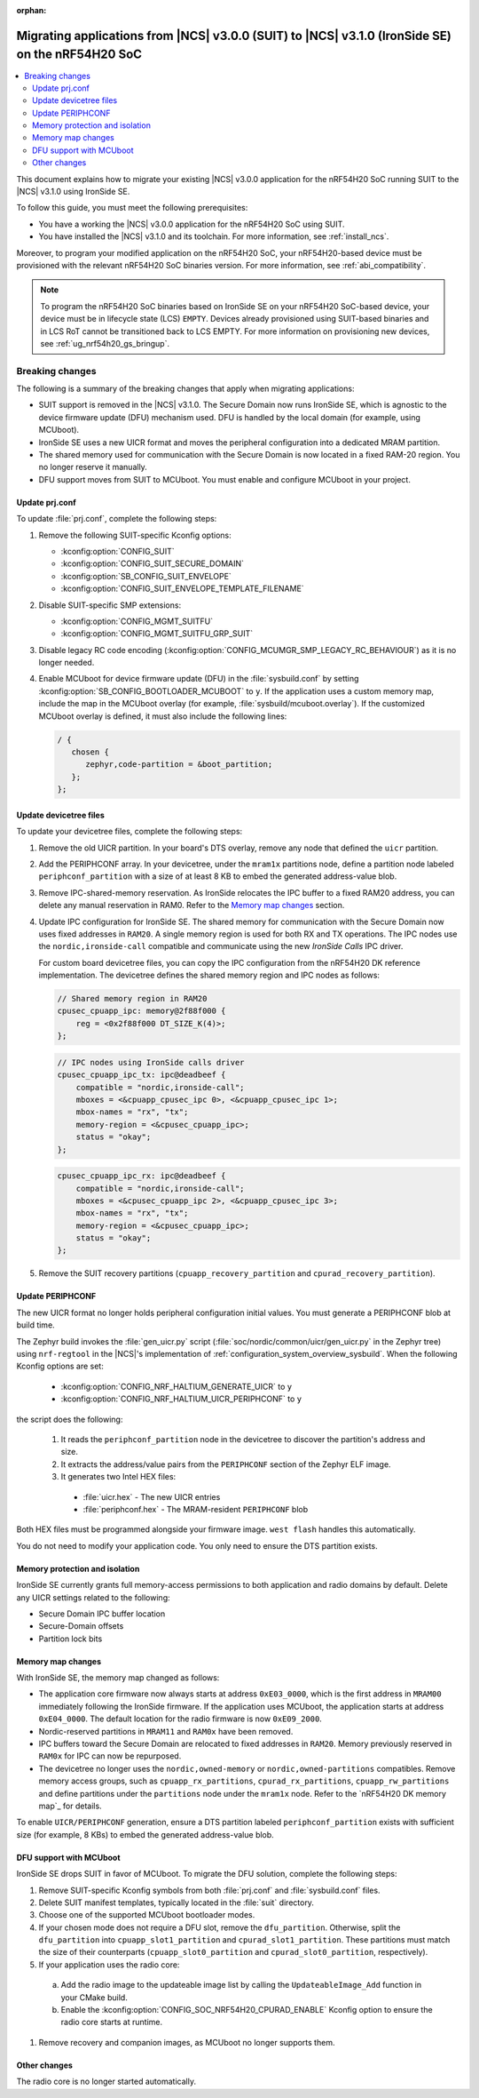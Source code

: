 :orphan:

.. _migration_3.1_54h_suit_ironside:

Migrating applications from |NCS| v3.0.0 (SUIT) to |NCS| v3.1.0 (IronSide SE) on the nRF54H20 SoC
#################################################################################################

.. contents::
   :local:
   :depth: 2

This document explains how to migrate your existing |NCS| v3.0.0 application for the nRF54H20 SoC running SUIT to the |NCS| v3.1.0 using IronSide SE.

To follow this guide, you must meet the following prerequisites:

* You have a working the |NCS| v3.0.0 application for the nRF54H20 SoC using SUIT.
* You have installed the |NCS| v3.1.0 and its toolchain.
  For more information, see :ref:`install_ncs`.

Moreover, to program your modified application on the nRF54H20 SoC, your nRF54H20-based device must be provisioned with the relevant nRF54H20 SoC binaries version.
For more information, see :ref:`abi_compatibility`.

.. note::
   To program the nRF54H20 SoC binaries based on IronSide SE on your nRF54H20 SoC-based device, your device must be in lifecycle state (LCS) ``EMPTY``.
   Devices already provisioned using SUIT-based binaries and in LCS RoT cannot be transitioned back to LCS EMPTY.
   For more information on provisioning new devices, see :ref:`ug_nrf54h20_gs_bringup`.

Breaking changes
****************

The following is a summary of the breaking changes that apply when migrating applications:

* SUIT support is removed in the |NCS| v3.1.0.
  The Secure Domain now runs IronSide SE, which is agnostic to the device firmware update (DFU) mechanism used.
  DFU is handled by the local domain (for example, using MCUboot).
* IronSide SE uses a new UICR format and moves the peripheral configuration into a dedicated MRAM partition.
* The shared memory used for communication with the Secure Domain is now located in a fixed RAM-20 region.
  You no longer reserve it manually.
* DFU support moves from SUIT to MCUboot.
  You must enable and configure MCUboot in your project.

Update prj.conf
===============

To update :file:`prj.conf`, complete the following steps:

1. Remove the following SUIT-specific Kconfig options:

   * :kconfig:option:`CONFIG_SUIT`
   * :kconfig:option:`CONFIG_SUIT_SECURE_DOMAIN`
   * :kconfig:option:`SB_CONFIG_SUIT_ENVELOPE`
   * :kconfig:option:`CONFIG_SUIT_ENVELOPE_TEMPLATE_FILENAME`

#. Disable SUIT-specific SMP extensions:

   * :kconfig:option:`CONFIG_MGMT_SUITFU`
   * :kconfig:option:`CONFIG_MGMT_SUITFU_GRP_SUIT`

#. Disable legacy RC code encoding (:kconfig:option:`CONFIG_MCUMGR_SMP_LEGACY_RC_BEHAVIOUR`) as it is no longer needed.
#. Enable MCUboot for device firmware update (DFU) in the :file:`sysbuild.conf` by setting :kconfig:option:`SB_CONFIG_BOOTLOADER_MCUBOOT` to ``y``.
   If the application uses a custom memory map, include the map in the MCUboot overlay (for example, :file:`sysbuild/mcuboot.overlay`).
   If the customized MCUboot overlay is defined, it must also include the following lines:

   .. code-block::

      / {
         chosen {
            zephyr,code-partition = &boot_partition;
         };
      };

Update devicetree files
=======================

To update your devicetree files, complete the following steps:

1. Remove the old UICR partition.
   In your board's DTS overlay, remove any node that defined the ``uicr`` partition.

#. Add the PERIPHCONF array.
   In your devicetree, under the ``mram1x`` partitions node, define a partition node labeled ``periphconf_partition`` with a size of at least 8 KB to embed the generated address-value blob.

#. Remove IPC-shared-memory reservation.
   As IronSide relocates the IPC buffer to a fixed RAM20 address, you can delete any manual reservation in RAM0.
   Refer to the `Memory map changes`_ section.

#. Update IPC configuration for IronSide SE.
   The shared memory for communication with the Secure Domain now uses fixed addresses in ``RAM20``.
   A single memory region is used for both RX and TX operations.
   The IPC nodes use the ``nordic,ironside-call`` compatible and communicate using the new *IronSide Calls* IPC driver.

   For custom board devicetree files, you can copy the IPC configuration from the nRF54H20 DK reference implementation.
   The devicetree defines the shared memory region and IPC nodes as follows:

   .. code-block:: dts

      // Shared memory region in RAM20
      cpusec_cpuapp_ipc: memory@2f88f000 {
          reg = <0x2f88f000 DT_SIZE_K(4)>;
      };

   .. code-block:: dts

      // IPC nodes using IronSide calls driver
      cpusec_cpuapp_ipc_tx: ipc@deadbeef {
          compatible = "nordic,ironside-call";
          mboxes = <&cpuapp_cpusec_ipc 0>, <&cpuapp_cpusec_ipc 1>;
          mbox-names = "rx", "tx";
          memory-region = <&cpusec_cpuapp_ipc>;
          status = "okay";
      };

   .. code-block:: dts

      cpusec_cpuapp_ipc_rx: ipc@deadbeef {
          compatible = "nordic,ironside-call";
          mboxes = <&cpusec_cpuapp_ipc 2>, <&cpuapp_cpusec_ipc 3>;
          mbox-names = "rx", "tx";
          memory-region = <&cpusec_cpuapp_ipc>;
          status = "okay";
      };

#. Remove the SUIT recovery partitions (``cpuapp_recovery_partition`` and ``cpurad_recovery_partition``).

Update PERIPHCONF
=================

The new UICR format no longer holds peripheral configuration initial values.
You must generate a PERIPHCONF blob at build time.

The Zephyr build invokes the :file:`gen_uicr.py` script (:file:`soc/nordic/common/uicr/gen_uicr.py` in the Zephyr tree) using ``nrf-regtool`` in the |NCS|'s implementation of :ref:`configuration_system_overview_sysbuild`.
When the following Kconfig options are set:

  * :kconfig:option:`CONFIG_NRF_HALTIUM_GENERATE_UICR` to ``y``
  * :kconfig:option:`CONFIG_NRF_HALTIUM_UICR_PERIPHCONF` to ``y``

the script does the following:

  1. It reads the ``periphconf_partition`` node in the devicetree to discover the partition's address and size.
  #. It extracts the address/value pairs from the ``PERIPHCONF`` section of the Zephyr ELF image.
  #. It generates two Intel HEX files:

    * :file:`uicr.hex` - The new UICR entries
    * :file:`periphconf.hex` - The MRAM-resident ``PERIPHCONF`` blob

Both HEX files must be programmed alongside your firmware image.
``west flash`` handles this automatically.

You do not need to modify your application code.
You only need to ensure the DTS partition exists.

Memory protection and isolation
===============================

IronSide SE currently grants full memory-access permissions to both application and radio domains by default.
Delete any UICR settings related to the following:

* Secure Domain IPC buffer location
* Secure-Domain offsets
* Partition lock bits

Memory map changes
==================

With IronSide SE, the memory map changed as follows:

* The application core firmware now always starts at address ``0xE03_0000``, which is the first address in ``MRAM00`` immediately following the IronSide firmware.
  If the application uses MCUboot, the application starts at address ``0xE04_0000``.
  The default location for the radio firmware is now ``0xE09_2000``.
* Nordic-reserved partitions in ``MRAM11`` and ``RAM0x`` have been removed.
* IPC buffers toward the Secure Domain are relocated to fixed addresses in ``RAM20``.
  Memory previously reserved in ``RAM0x`` for IPC can now be repurposed.
* The devicetree no longer uses the ``nordic,owned-memory`` or ``nordic,owned-partitions`` compatibles.
  Remove memory access groups, such as ``cpuapp_rx_partitions``, ``cpurad_rx_partitions``, ``cpuapp_rw_partitions`` and define partitions under the ``partitions`` node under the ``mram1x`` node.
  Refer to the `nRF54H20 DK memory map`_ for details.

To enable ``UICR/PERIPHCONF`` generation, ensure a DTS partition labeled ``periphconf_partition`` exists with sufficient size (for example, 8 KBs) to embed the generated address-value blob.

DFU support with MCUboot
========================

IronSide SE drops SUIT in favor of MCUboot.
To migrate the DFU solution, complete the following steps:

1. Remove SUIT-specific Kconfig symbols from both :file:`prj.conf` and :file:`sysbuild.conf` files.
#. Delete SUIT manifest templates, typically located in the :file:`suit` directory.
#. Choose one of the supported MCUboot bootloader modes.
#. If your chosen mode does not require a DFU slot, remove the ``dfu_partition``.
   Otherwise, split the ``dfu_partition`` into ``cpuapp_slot1_partition`` and ``cpurad_slot1_partition``.
   These partitions must match the size of their counterparts (``cpuapp_slot0_partition`` and ``cpurad_slot0_partition``, respectively).
#. If your application uses the radio core:

  a. Add the radio image to the updateable image list by calling the ``UpdateableImage_Add`` function in your CMake build.
  b. Enable the :kconfig:option:`CONFIG_SOC_NRF54H20_CPURAD_ENABLE` Kconfig option to ensure the radio core starts at runtime.

#. Remove recovery and companion images, as MCUboot no longer supports them.

Other changes
=============

The radio core is no longer started automatically.
